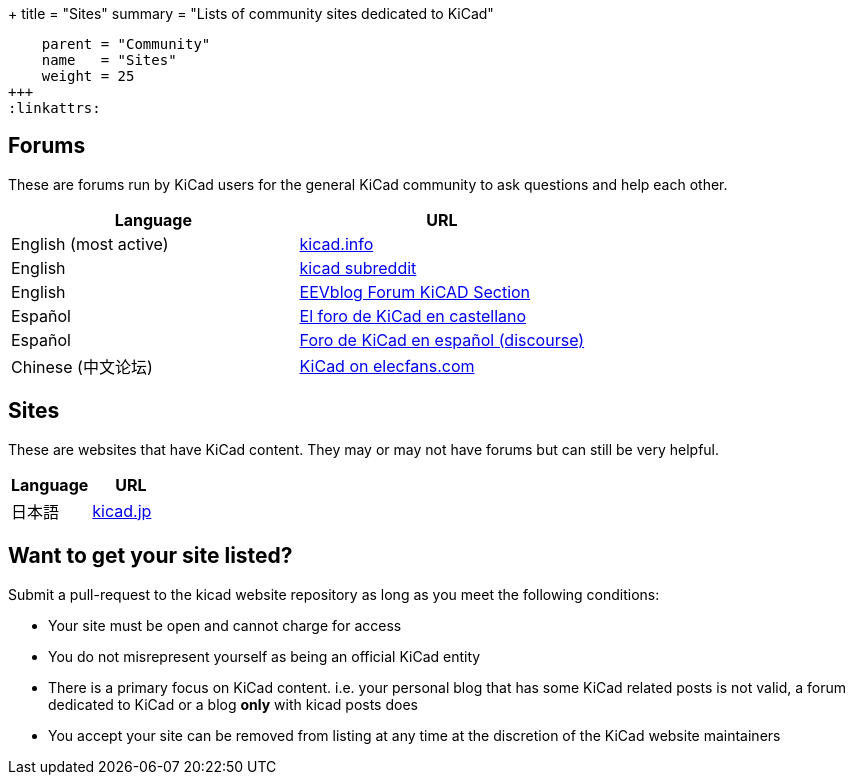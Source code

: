 +++
title = "Sites"
summary = "Lists of community sites dedicated to KiCad"
[menu.main]
    parent = "Community"
    name   = "Sites"
    weight = 25
+++
:linkattrs:

== Forums

These are forums run by KiCad users for the general KiCad community to ask questions and help
each other.

[role="table table-striped table-condensed"]
|===
| Language               | URL

| English (most active)  | link:https://forum.kicad.info/[kicad.info]
| English                | link:https://www.reddit.com/r/KiCad/[kicad subreddit]
| English                | link:https://www.eevblog.com/forum/kicad/[EEVblog Forum KiCAD Section]
| Español                | link:http://www.elektroquark.com/forokicad/index.php[El foro de KiCad en castellano]
| Español                | link:https://kicad.es/[Foro de KiCad en español (discourse)]
| Chinese (中文论坛)      | http://bbs.elecfans.com/zhuti_kicad_1.html[KiCad on elecfans.com]
|===


== Sites

These are websites that have KiCad content. They may or may not have forums but can still be
very helpful.

[role="table table-striped table-condensed"]
|===
| Language | URL

| 日本語  | link:http://kicad.jp[kicad.jp]
|===



== Want to get your site listed?

Submit a pull-request to the kicad website repository as long as you meet the following conditions:

- Your site must be open and cannot charge for access
- You do not misrepresent yourself as being an official KiCad entity
- There is a primary focus on KiCad content. i.e. your personal blog that has some KiCad related
  posts is not valid, a forum dedicated to KiCad or a blog *only* with kicad posts does
- You accept your site can be removed from listing at any time at the discretion of the KiCad
  website maintainers
